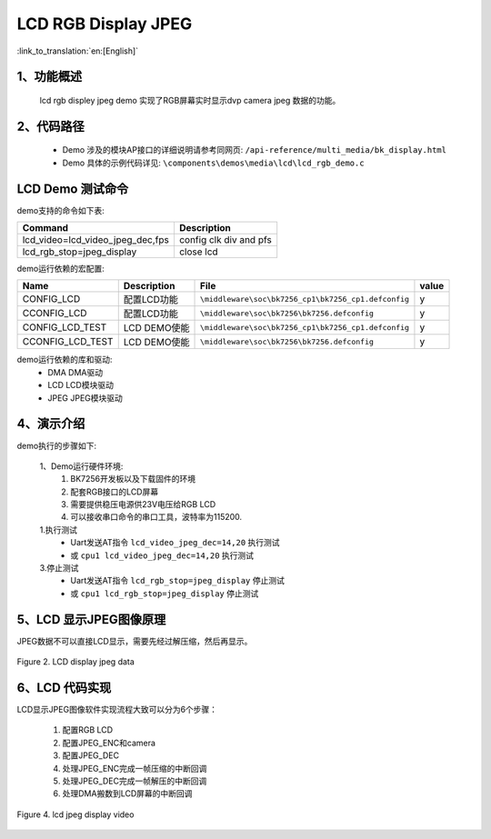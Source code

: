 LCD RGB Display JPEG
=================================

:link_to_translation:`en:[English]`

1、功能概述
--------------------------
	lcd rgb displey jpeg demo 实现了RGB屏幕实时显示dvp camera jpeg 数据的功能。

2、代码路径
--------------------------
	 - Demo 涉及的模块AP接口的详细说明请参考同网页: ``/api-reference/multi_media/bk_display.html``
	
	 - Demo 具体的示例代码详见: ``\components\demos\media\lcd\lcd_rgb_demo.c``

LCD Demo 测试命令
--------------------------
demo支持的命令如下表:

+-------------------------------------------+------------------------+
|Command                                    |Description             |
+===========================================+========================+
|lcd_video=lcd_video_jpeg_dec,fps           |config clk div and pfs  |
+-------------------------------------------+------------------------+
|lcd_rgb_stop=jpeg_display                  | close lcd              |
+-------------------------------------------+------------------------+

demo运行依赖的宏配置:

+---------------------------+----------------------------+----------------------------------------------------+-----+
|Name                       |Description                 |   File                                             |value|
+===========================+============================+====================================================+=====+
|CONFIG_LCD                 |配置LCD功能                 |``\middleware\soc\bk7256_cp1\bk7256_cp1.defconfig`` |  y  |
+---------------------------+----------------------------+----------------------------------------------------+-----+
|CCONFIG_LCD                |配置LCD功能                 |``\middleware\soc\bk7256\bk7256.defconfig``         |  y  |
+---------------------------+----------------------------+----------------------------------------------------+-----+
|CONFIG_LCD_TEST            |LCD DEMO使能                |``\middleware\soc\bk7256_cp1\bk7256_cp1.defconfig`` |  y  |
+---------------------------+----------------------------+----------------------------------------------------+-----+
|CCONFIG_LCD_TEST           |LCD DEMO使能                |``\middleware\soc\bk7256\bk7256.defconfig``         |  y  |
+---------------------------+----------------------------+----------------------------------------------------+-----+

demo运行依赖的库和驱动:
 - DMA DMA驱动
 - LCD LCD模块驱动
 - JPEG JPEG模块驱动

4、演示介绍
--------------------------
demo执行的步骤如下:

	1、Demo运行硬件环境:
	 1) BK7256开发板以及下载固件的环境
	 2) 配套RGB接口的LCD屏幕
	 3) 需要提供稳压电源供23V电压给RGB LCD
	 4) 可以接收串口命令的串口工具，波特率为115200.

	1.执行测试
	 - Uart发送AT指令 ``lcd_video_jpeg_dec=14,20`` 执行测试
	 - 或 ``cpu1 lcd_video_jpeg_dec=14,20`` 执行测试

	3.停止测试
	 - Uart发送AT指令 ``lcd_rgb_stop=jpeg_display`` 停止测试
	 - 或 ``cpu1 lcd_rgb_stop=jpeg_display`` 停止测试

5、LCD 显示JPEG图像原理
--------------------------

JPEG数据不可以直接LCD显示，需要先经过解压缩，然后再显示。

.. figure:: ../../../../_static/lcd_disp_jpeg_simple.png
    :align: center
    :alt: 
    :figclass: align-center

    Figure 2. LCD display jpeg data


6、LCD 代码实现
--------------------------

LCD显示JPEG图像软件实现流程大致可以分为6个步骤：

	1)	配置RGB LCD

	2)	配置JPEG_ENC和camera

	3)	配置JPEG_DEC

	4)	处理JPEG_ENC完成一帧压缩的中断回调

	5)	处理JPEG_DEC完成一帧解压的中断回调

	6)	处理DMA搬数到LCD屏幕的中断回调

.. figure:: ../../../../_static/lcd_disp_jpeg.png
    :align: center
    :alt: 
    :figclass: align-center

    Figure 4. lcd jpeg display video


